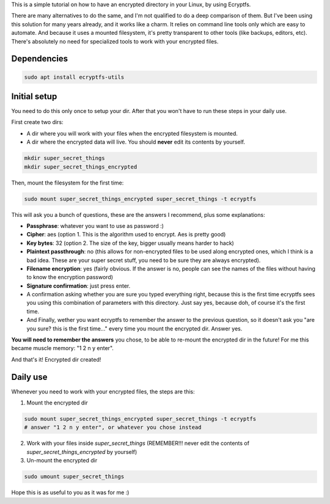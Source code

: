 .. title: Encrypt a dir with Ecryptfs
.. slug: encrypt-a-dir-with-ecryptfs
.. date: 2020-03-11 20:30:00 UTC-03:00
.. tags: 
.. category: 
.. link: 
.. description: 
.. type: text

This is a simple tutorial on how to have an encrypted directory in your Linux, by using Ecryptfs.

There are many alternatives to do the same, and I'm not qualified to do a deep comparison of them.
But I've been using this solution for many years already, and it works like a charm. 
It relies on command line tools only which are easy to automate. 
And because it uses a mounted filesystem, it's pretty transparent to other tools (like backups, 
editors, etc). 
There's absolutely no need for specialized tools to work with your encrypted files.


Dependencies
============

.. code:: bash

    sudo apt install ecryptfs-utils


Initial setup
=============

You need to do this only once to setup your dir. 
After that you won't have to run these steps in your daily use.

First create two dirs:

- A dir where you will work with your files when the encrypted filesystem is mounted.
- A dir where the encrypted data will live. You should **never** edit its contents by yourself.


.. code:: bash

    mkdir super_secret_things
    mkdir super_secret_things_encrypted
 

Then, mount the filesystem for the first time:


.. code:: bash

    sudo mount super_secret_things_encrypted super_secret_things -t ecryptfs


This will ask you a bunch of questions, these are the answers I recommend, plus some explanations:

- **Passphrase**: whatever you want to use as password :)
- **Cipher**: aes (option 1. This is the algorithm used to encrypt. Aes is pretty good)
- **Key bytes**: 32 (option 2. The size of the key, bigger usually means harder to hack)
- **Plaintext passthrough**: no (this allows for non-encrypted files to be used along encrypted ones, 
  which I think is a bad idea. These are your super secret stuff, you need to be sure they are 
  always encrypted).
- **Filename encryption**: yes (fairly obvious. If the answer is no, people can see the names of the 
  files without having to know the encryption password)
- **Signature confirmation**: just press enter.
- A confirmation asking whether you are sure you typed everything right, because this is the first
  time ecryptfs sees you using this combination of parameters with this directory. Just say yes, 
  because doh, of course it's the first time.
- And Finally, wether you want ecryptfs to remember the answer to the previous question, so it 
  doesn't ask you "are you sure? this is the first time..." every time you mount the encrypted dir.
  Answer yes.

**You will need to remember the answers** you chose, to be able to re-mount the encrypted dir in 
the future! For me this became muscle memory: "1 2 n y enter".

And that's it! Encrypted dir created!

Daily use
=========

Whenever you need to work with your encrypted files, the steps are this:

1. Mount the encrypted dir 

.. code:: bash

    sudo mount super_secret_things_encrypted super_secret_things -t ecryptfs
    # answer "1 2 n y enter", or whatever you chose instead


2. Work with your files inside `super_secret_things` (REMEMBER!!! never edit the contents of `super_secret_things_encrypted` by yourself)
3. Un-mount the encrypted dir 

.. code:: bash

    sudo umount super_secret_things


Hope this is as useful to you as it was for me :)

